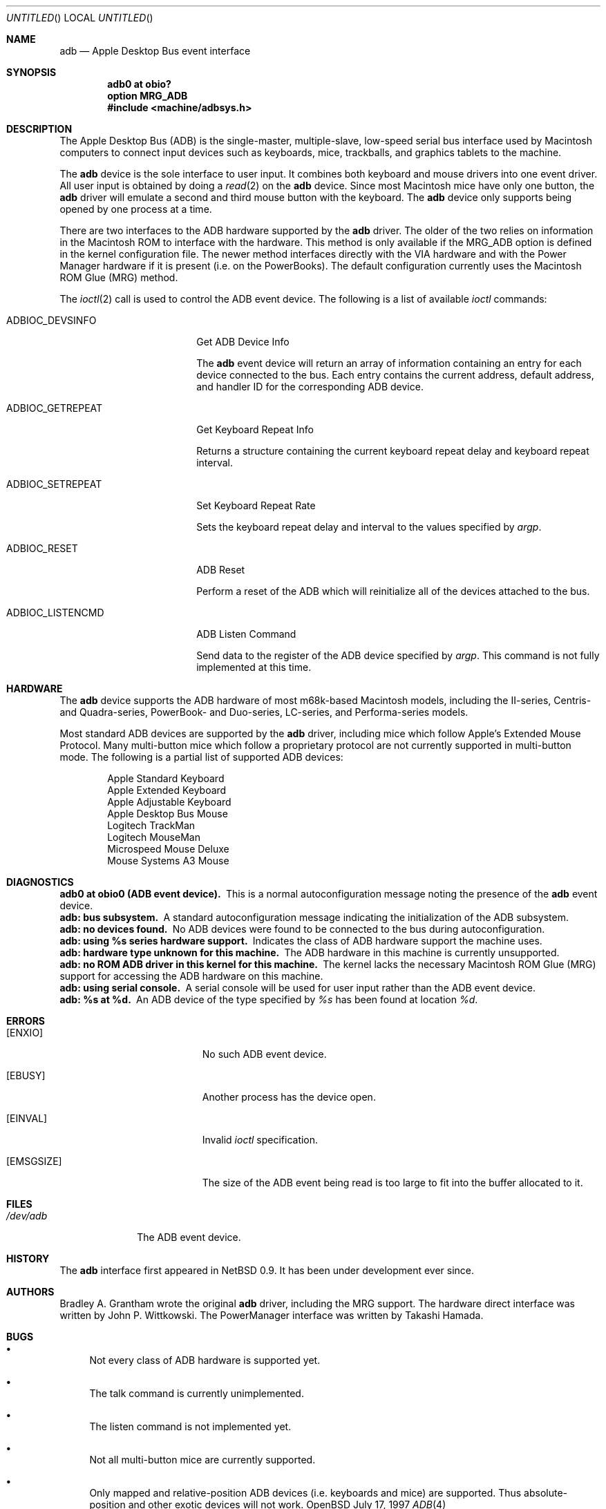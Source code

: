 .\"
.\" Copyright (c) 1997 Colin Wood              
.\" All rights reserved.
.\"
.\" Redistribution and use in source and binary forms, with or without
.\" modification, are permitted provided that the following conditions
.\" are met:
.\" 1. Redistributions of source code must retain the above copyright
.\"    notice, this list of conditions and the following disclaimer.
.\" 2. Redistributions in binary form must reproduce the above copyright
.\"    notice, this list of conditions and the following disclaimer in the
.\"    documentation and/or other materials provided with the distribution.
.\" 3. All advertising materials mentioning features or use of this software
.\"    must display the following acknowledgement:
.\"      This product includes software developed by Colin Wood
.\"      for the NetBSD Project.              
.\" 4. The name of the author may not be used to endorse or promote products
.\"    derived from this software without specific prior written permission
.\"
.\" THIS SOFTWARE IS PROVIDED BY THE AUTHOR ``AS IS'' AND ANY EXPRESS OR
.\" IMPLIED WARRANTIES, INCLUDING, BUT NOT LIMITED TO, THE IMPLIED WARRANTIES
.\" OF MERCHANTABILITY AND FITNESS FOR A PARTICULAR PURPOSE ARE DISCLAIMED.
.\" IN NO EVENT SHALL THE AUTHOR BE LIABLE FOR ANY DIRECT, INDIRECT,
.\" INCIDENTAL, SPECIAL, EXEMPLARY, OR CONSEQUENTIAL DAMAGES (INCLUDING, BUT
.\" NOT LIMITED TO, PROCUREMENT OF SUBSTITUTE GOODS OR SERVICES; LOSS OF USE,
.\" DATA, OR PROFITS; OR BUSINESS INTERRUPTION) HOWEVER CAUSED AND ON ANY
.\" THEORY OF LIABILITY, WHETHER IN CONTRACT, STRICT LIABILITY, OR TORT
.\" (INCLUDING NEGLIGENCE OR OTHERWISE) ARISING IN ANY WAY OUT OF THE USE OF
.\" THIS SOFTWARE, EVEN IF ADVISED OF THE POSSIBILITY OF SUCH DAMAGE.
.\"
.\"	$OpenBSD: src/share/man/man4/man4.mac68k/Attic/adb.4,v 1.1 1998/02/04 00:21:51 gene Exp $
.\"	$NetBSD: adb.4,v 1.1 1997/07/18 02:13:42 ender Exp $
.\"
.Dd July 17, 1997
.Os OpenBSD
.Dt ADB 4 mac68k
.Sh NAME
.Nm adb
.Nd Apple Desktop Bus event interface
.Sh SYNOPSIS
.Cd "adb0 at obio?"
.Cd "option MRG_ADB"
.Cd "#include <machine/adbsys.h>"
.Sh DESCRIPTION
The Apple Desktop Bus
.Pq Tn ADB
is the single-master, multiple-slave, low-speed serial bus
interface used by Macintosh computers to connect input devices
such as keyboards, mice, trackballs, and graphics tablets
to the machine.
.Pp
The
.Nm
device is the sole interface to user input.
It combines both keyboard and mouse drivers into one event driver.
All user input is obtained by doing a
.Xr read 2
on the
.Nm
device.
Since most Macintosh mice have only one button, the
.Nm
driver will emulate a second and third mouse button with
the keyboard.
The
.Nm
device only supports being opened by one process at a time.
.Pp
There are two interfaces to the
.Tn ADB
hardware supported by the
.Nm
driver.
The older of the two relies on information in the Macintosh
.Tn ROM
to interface with the hardware.
This method is only available if the
.Dv MRG_ADB
option is defined in the kernel configuration file.
The newer method interfaces directly with the
.Tn VIA
hardware and with the Power Manager hardware if it is
present
.Pq i.e. on the PowerBooks .
The default configuration currently uses the
Macintosh
.Tn ROM
Glue
.Pq Tn MRG
method.
.Pp
The
.Xr ioctl 2
call is used to control the
.Tn ADB
event device.
The following is a list of available 
.Xr ioctl
commands:
.Bl -tag -width ADBIOC_GETREPEAT
.It Dv ADBIOC_DEVSINFO
Get
.Tn ADB
Device Info
.Pp
The
.Nm 
event device will return an array of information containing an entry
for each device connected to the bus.  Each entry contains the
current address, default address, and handler ID for the corresponding
.Tn ADB
device.
.It Dv ADBIOC_GETREPEAT
Get Keyboard Repeat Info
.Pp
Returns a structure containing the current keyboard repeat delay
and keyboard repeat interval.
.It Dv ADBIOC_SETREPEAT
Set Keyboard Repeat Rate
.Pp
Sets the keyboard repeat delay and interval to the values specified
by
.Ar argp .
.It Dv ADBIOC_RESET
.Tn ADB
Reset
.Pp
Perform a reset of the
.Tn ADB
which will reinitialize all of the devices attached to the bus.
.It Dv ADBIOC_LISTENCMD
ADB Listen Command
.Pp
Send data to the register of the
.Tn ADB
device specified by
.Ar argp .
This command is not fully implemented at this time.
.El
.Sh HARDWARE
The
.Nm
device supports the ADB hardware of most m68k-based
Macintosh models,
including the II-series, Centris- and Quadra-series, PowerBook-
and Duo-series, LC-series, and Performa-series models.
.Pp
Most standard
.Tn ADB
devices are supported by the
.Nm
driver, including mice which follow Apple's
Extended Mouse Protocol.
Many multi-button mice which follow a proprietary protocol are
not currently supported in multi-button mode.
The following is a partial list of supported
.Tn ADB
devices:
.Bd -filled -offset indent
.Bl -item -compact
.It
Apple Standard Keyboard
.It
Apple Extended Keyboard
.It
Apple Adjustable Keyboard
.It
Apple Desktop Bus Mouse
.It
Logitech TrackMan
.It
Logitech MouseMan
.It
Microspeed Mouse Deluxe
.It
Mouse Systems A3 Mouse
.El
.Ed
.Sh DIAGNOSTICS
.Bl -diag -compact
.It adb0 at obio0 (ADB event device).
This is a normal autoconfiguration message noting the presence of the
.Nm
event device.
.It adb: bus subsystem.
A standard autoconfiguration message indicating the initialization
of the
.Tn ADB
subsystem.
.It adb: no devices found.
No
.Tn ADB
devices were found to be connected to the bus during autoconfiguration.
.It adb: using %s series hardware support.
Indicates the class of
.Tn ADB
hardware support the machine uses.
.It adb: hardware type unknown for this machine.
The
.Tn ADB
hardware in this machine is currently unsupported.
.It "adb: no ROM ADB driver in this kernel for this machine."
The kernel lacks the necessary Macintosh ROM Glue
.Pq Tn MRG
support for accessing the
.Tn ADB
hardware on this machine.
.It adb: using serial console.
A serial console will be used for user input rather than the
.Tn ADB
event device.
.It adb: %s at %d.
An
.Tn ADB
device of the type specified by
.Em %s
has been found at location
.Em %d .
.El
.Sh ERRORS
.Bl -tag -width Er
.It Bq Er ENXIO
No such
.Tn ADB
event device.
.It Bq Er EBUSY
Another process has the device open.
.It Bq Er EINVAL
Invalid
.Xr ioctl
specification.
.It Bq Er EMSGSIZE
The size of the
.Tn ADB
event being read is too large to fit into the buffer
allocated to it.
.El
.Sh FILES
.Bl -tag -width /dev/adb -compact
.It Pa /dev/adb
The
.Tn ADB
event device.
.El
.Sh HISTORY
The
.Nm
interface first appeared in
.Nx 0.9 .
It has been under development ever since.
.Sh AUTHORS
Bradley A. Grantham wrote the original
.Nm
driver, including the
.Tn MRG
support.
The hardware direct interface was written by
John P. Wittkowski.
The PowerManager interface was written by Takashi Hamada.
.Sh BUGS
.Bl -bullet
.It
Not every class of
.Tn ADB
hardware is supported yet.
.It
The talk command is currently unimplemented.
.It
The listen command is not implemented yet.
.It
Not all multi-button mice are currently supported.
.It
Only mapped and relative-position
.Tn ADB
devices
.Pq i.e. keyboards and mice
are supported.
Thus absolute-position and other exotic devices will not work.
.El
